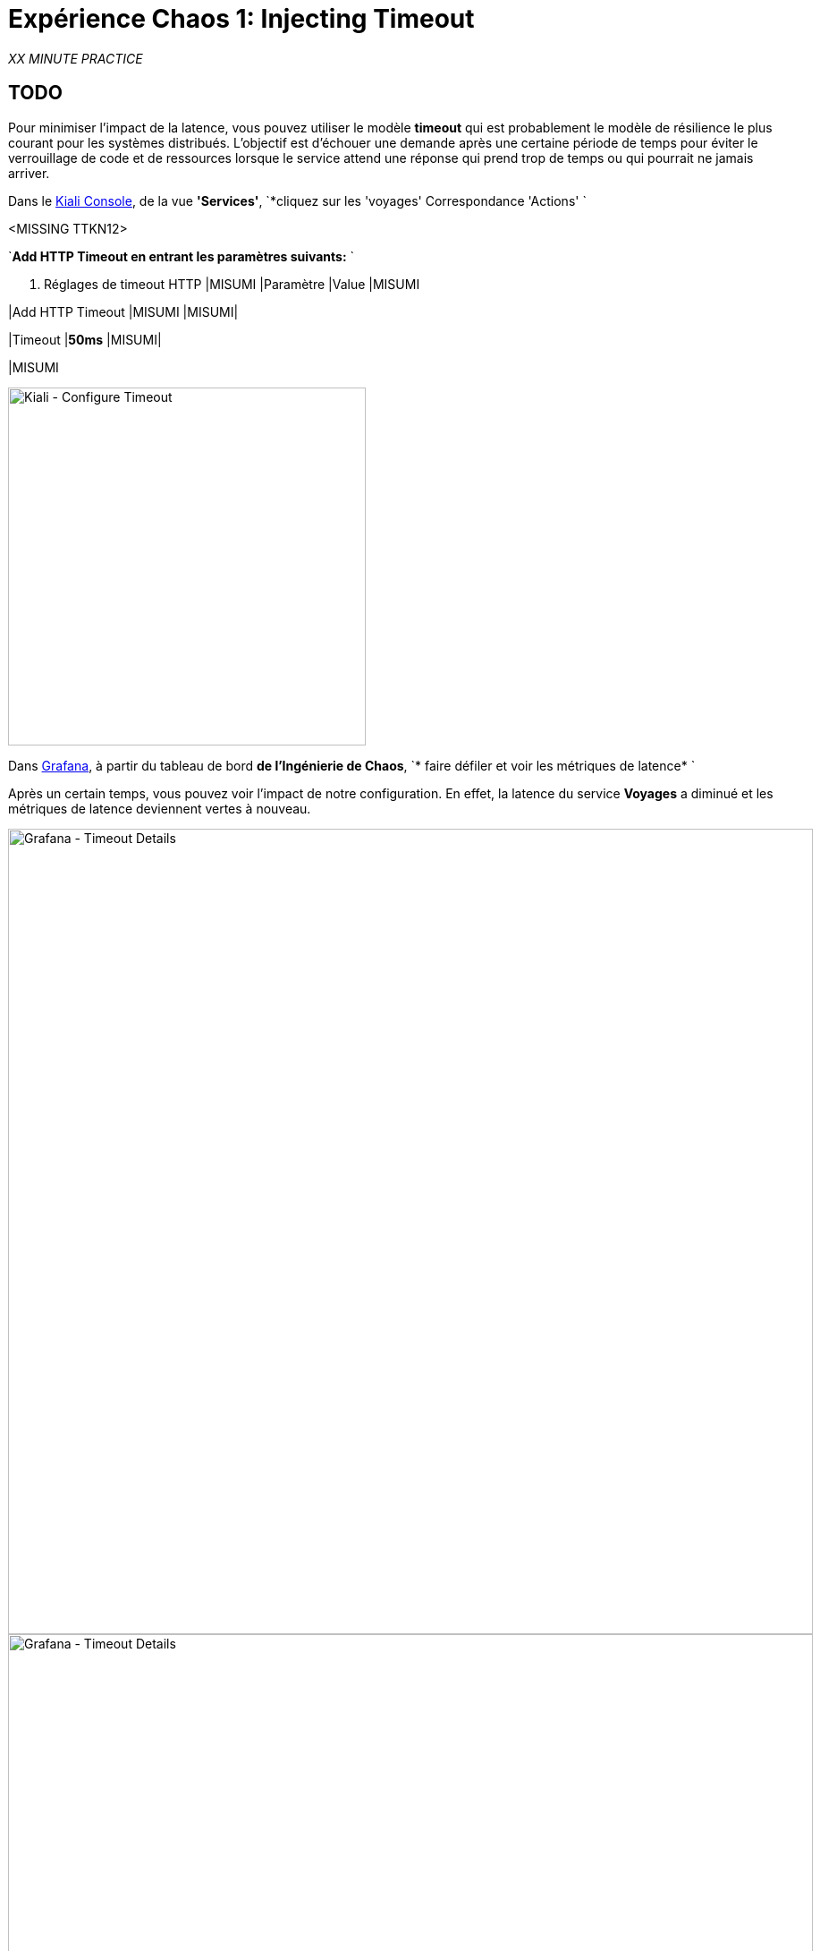 :markup-in-source: verbatim,attributes,quotes
:CHE_URL: http://codeready-workspaces.%APPS_HOSTNAME_SUFFIX%
:USER_ID: %USER_ID%
:OPENSHIFT_PASSWORD: %OPENSHIFT_PASSWORD%
:OPENSHIFT_CONSOLE_URL: https://console-openshift-console.%APPS_HOSTNAME_SUFFIX%/topology/ns/chaos-engineering{USER_ID}/graph
:APPS_HOSTNAME_SUFFIX: %APPS_HOSTNAME_SUFFIX%
:KIALI_URL: https://kiali-istio-system.%APPS_HOSTNAME_SUFFIX%
:GRAFANA_URL: https://grafana-istio-system.%APPS_HOSTNAME_SUFFIX%

= Expérience Chaos 1: Injecting Timeout

_XX MINUTE PRACTICE_

== TODO

Pour minimiser l'impact de la latence, vous pouvez utiliser le modèle **timeout** qui est probablement le modèle de résilience le plus courant pour les systèmes distribués.
L'objectif est d'échouer une demande après une certaine période de temps pour éviter le verrouillage de code et de ressources lorsque le service attend une réponse qui prend trop de temps ou qui pourrait ne jamais arriver.

Dans le {KIALI_URL}[Kiali Console^], de la vue **'Services'**, `*cliquez sur les 'voyages' Correspondance 'Actions' `

<MISSING TTKN12>

`*Add HTTP Timeout en entrant les paramètres suivants:* `

. Réglages de timeout HTTP
[%header,cols=3*]
|MISUMI
|Paramètre
|Value
|MISUMI

|Add HTTP Timeout
|MISUMI
|MISUMI|

|Timeout
|**50ms**
|MISUMI|

|MISUMI

image::kiali-configure-timeout.png[Kiali - Configure Timeout,400]

Dans {GRAFANA_URL}[Grafana^], à partir du tableau de bord ** de l'Ingénierie de Chaos**, `* faire défiler et voir les métriques de latence* `

Après un certain temps, vous pouvez voir l'impact de notre configuration. En effet, la latence du service **Voyages** a diminué et
les métriques de latence deviennent vertes à nouveau.

image::grafana-timeout-details-1.png[Grafana - Timeout Details,900]

image::grafana-timeout-details-2.png[Grafana - Timeout Details,900]

Les problèmes de latence ont été corrigés mais le calendrier introduit des erreurs pour les demandes qui dépassent le seuil.
`*Scrouler et voir les paramètres du taux d'erreur* `

image::grafana-timeout-error.png[Grafana - Timeout Error,900]

== TODO

Vous avez mis en œuvre des délais pour le service de voyages.
Mettons en œuvre une stratégie de retry pour atténuer ces erreurs transitoires.

Dans le {KIALI_URL}[Kiali Console^], de la vue **'Services**,
`*cliquez sur les 'travels' ACIA 'Actions' et ajoutez HTTP Retry en entrant les paramètres suivants:* `

. Réglages de rentrée HTTP
[%header,cols=3*]
|MISUMI
|Paramètre
|Value
|MISUMI

|Add HTTP Retry
|MISUMI
|MISUMI|

|Attempts
|**3**
|MISUMI|

|Per Try Timeout
|**10ms**
|MISUMI|

|MISUMI

image::kiali-configure-retry.png[Kiali - Configure Retry,400]

< < Retour à {GRAFANA_URL}[Grafana^]* > > , vous pouvez indiquer que le motif de rentrée réduit les taux d ' erreur sans affecter la latence.

.